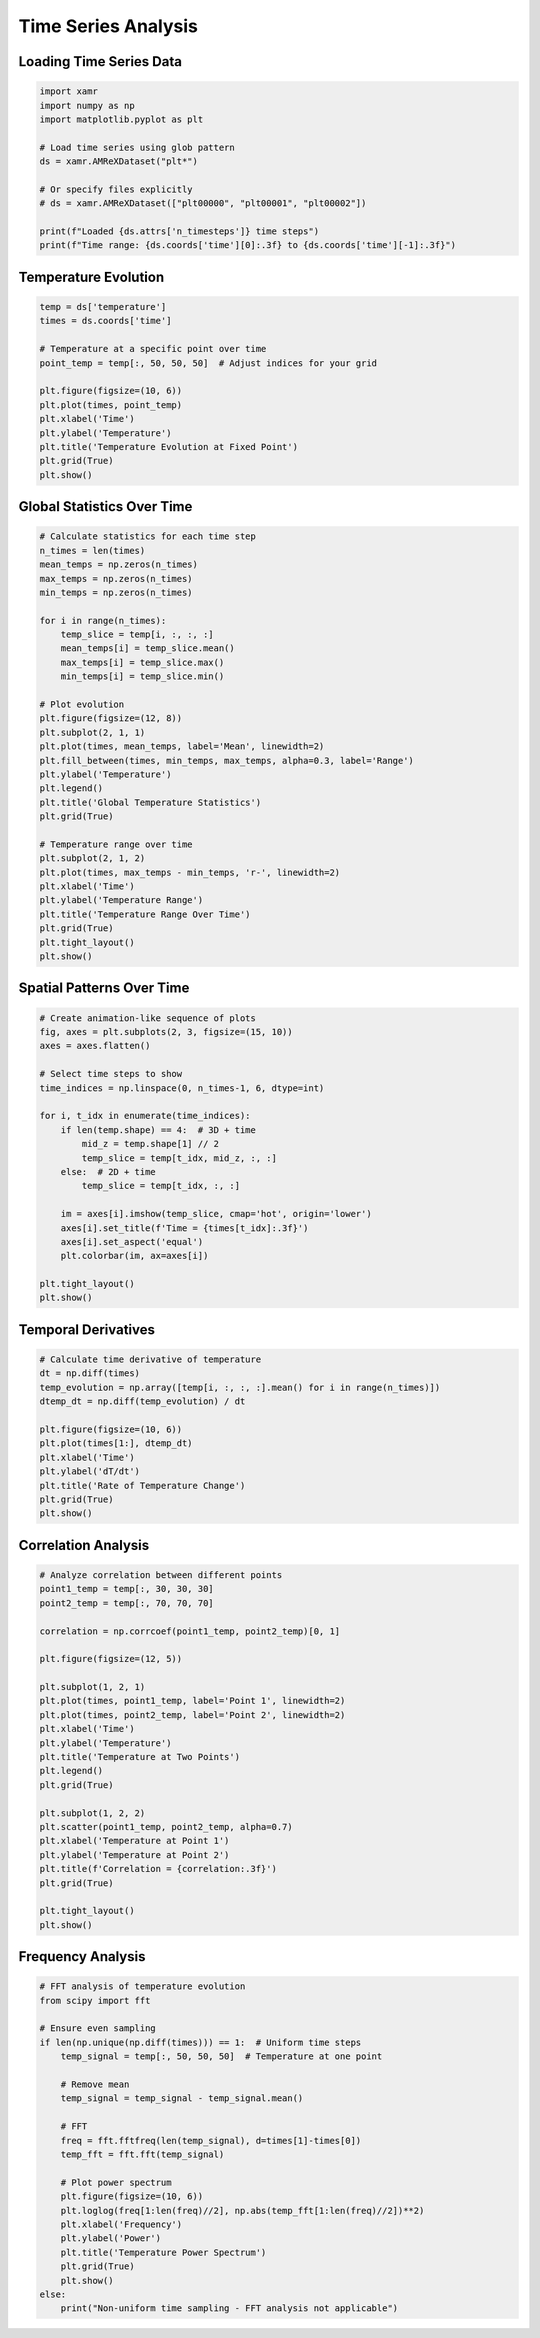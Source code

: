 Time Series Analysis
====================

Loading Time Series Data
-------------------------

.. code-block:: python

   import xamr
   import numpy as np
   import matplotlib.pyplot as plt
   
   # Load time series using glob pattern
   ds = xamr.AMReXDataset("plt*")
   
   # Or specify files explicitly
   # ds = xamr.AMReXDataset(["plt00000", "plt00001", "plt00002"])
   
   print(f"Loaded {ds.attrs['n_timesteps']} time steps")
   print(f"Time range: {ds.coords['time'][0]:.3f} to {ds.coords['time'][-1]:.3f}")

Temperature Evolution
---------------------

.. code-block:: python

   temp = ds['temperature']
   times = ds.coords['time']
   
   # Temperature at a specific point over time
   point_temp = temp[:, 50, 50, 50]  # Adjust indices for your grid
   
   plt.figure(figsize=(10, 6))
   plt.plot(times, point_temp)
   plt.xlabel('Time')
   plt.ylabel('Temperature')
   plt.title('Temperature Evolution at Fixed Point')
   plt.grid(True)
   plt.show()

Global Statistics Over Time
---------------------------

.. code-block:: python

   # Calculate statistics for each time step
   n_times = len(times)
   mean_temps = np.zeros(n_times)
   max_temps = np.zeros(n_times)
   min_temps = np.zeros(n_times)
   
   for i in range(n_times):
       temp_slice = temp[i, :, :, :]
       mean_temps[i] = temp_slice.mean()
       max_temps[i] = temp_slice.max()
       min_temps[i] = temp_slice.min()
   
   # Plot evolution
   plt.figure(figsize=(12, 8))
   plt.subplot(2, 1, 1)
   plt.plot(times, mean_temps, label='Mean', linewidth=2)
   plt.fill_between(times, min_temps, max_temps, alpha=0.3, label='Range')
   plt.ylabel('Temperature')
   plt.legend()
   plt.title('Global Temperature Statistics')
   plt.grid(True)
   
   # Temperature range over time
   plt.subplot(2, 1, 2)
   plt.plot(times, max_temps - min_temps, 'r-', linewidth=2)
   plt.xlabel('Time')
   plt.ylabel('Temperature Range')
   plt.title('Temperature Range Over Time')
   plt.grid(True)
   plt.tight_layout()
   plt.show()

Spatial Patterns Over Time
---------------------------

.. code-block:: python

   # Create animation-like sequence of plots
   fig, axes = plt.subplots(2, 3, figsize=(15, 10))
   axes = axes.flatten()
   
   # Select time steps to show
   time_indices = np.linspace(0, n_times-1, 6, dtype=int)
   
   for i, t_idx in enumerate(time_indices):
       if len(temp.shape) == 4:  # 3D + time
           mid_z = temp.shape[1] // 2
           temp_slice = temp[t_idx, mid_z, :, :]
       else:  # 2D + time
           temp_slice = temp[t_idx, :, :]
       
       im = axes[i].imshow(temp_slice, cmap='hot', origin='lower')
       axes[i].set_title(f'Time = {times[t_idx]:.3f}')
       axes[i].set_aspect('equal')
       plt.colorbar(im, ax=axes[i])
   
   plt.tight_layout()
   plt.show()

Temporal Derivatives
--------------------

.. code-block:: python

   # Calculate time derivative of temperature
   dt = np.diff(times)
   temp_evolution = np.array([temp[i, :, :, :].mean() for i in range(n_times)])
   dtemp_dt = np.diff(temp_evolution) / dt
   
   plt.figure(figsize=(10, 6))
   plt.plot(times[1:], dtemp_dt)
   plt.xlabel('Time')
   plt.ylabel('dT/dt')
   plt.title('Rate of Temperature Change')
   plt.grid(True)
   plt.show()

Correlation Analysis
--------------------

.. code-block:: python

   # Analyze correlation between different points
   point1_temp = temp[:, 30, 30, 30]
   point2_temp = temp[:, 70, 70, 70]
   
   correlation = np.corrcoef(point1_temp, point2_temp)[0, 1]
   
   plt.figure(figsize=(12, 5))
   
   plt.subplot(1, 2, 1)
   plt.plot(times, point1_temp, label='Point 1', linewidth=2)
   plt.plot(times, point2_temp, label='Point 2', linewidth=2)
   plt.xlabel('Time')
   plt.ylabel('Temperature')
   plt.title('Temperature at Two Points')
   plt.legend()
   plt.grid(True)
   
   plt.subplot(1, 2, 2)
   plt.scatter(point1_temp, point2_temp, alpha=0.7)
   plt.xlabel('Temperature at Point 1')
   plt.ylabel('Temperature at Point 2')
   plt.title(f'Correlation = {correlation:.3f}')
   plt.grid(True)
   
   plt.tight_layout()
   plt.show()

Frequency Analysis
------------------

.. code-block:: python

   # FFT analysis of temperature evolution
   from scipy import fft
   
   # Ensure even sampling
   if len(np.unique(np.diff(times))) == 1:  # Uniform time steps
       temp_signal = temp[:, 50, 50, 50]  # Temperature at one point
       
       # Remove mean
       temp_signal = temp_signal - temp_signal.mean()
       
       # FFT
       freq = fft.fftfreq(len(temp_signal), d=times[1]-times[0])
       temp_fft = fft.fft(temp_signal)
       
       # Plot power spectrum
       plt.figure(figsize=(10, 6))
       plt.loglog(freq[1:len(freq)//2], np.abs(temp_fft[1:len(freq)//2])**2)
       plt.xlabel('Frequency')
       plt.ylabel('Power')
       plt.title('Temperature Power Spectrum')
       plt.grid(True)
       plt.show()
   else:
       print("Non-uniform time sampling - FFT analysis not applicable")